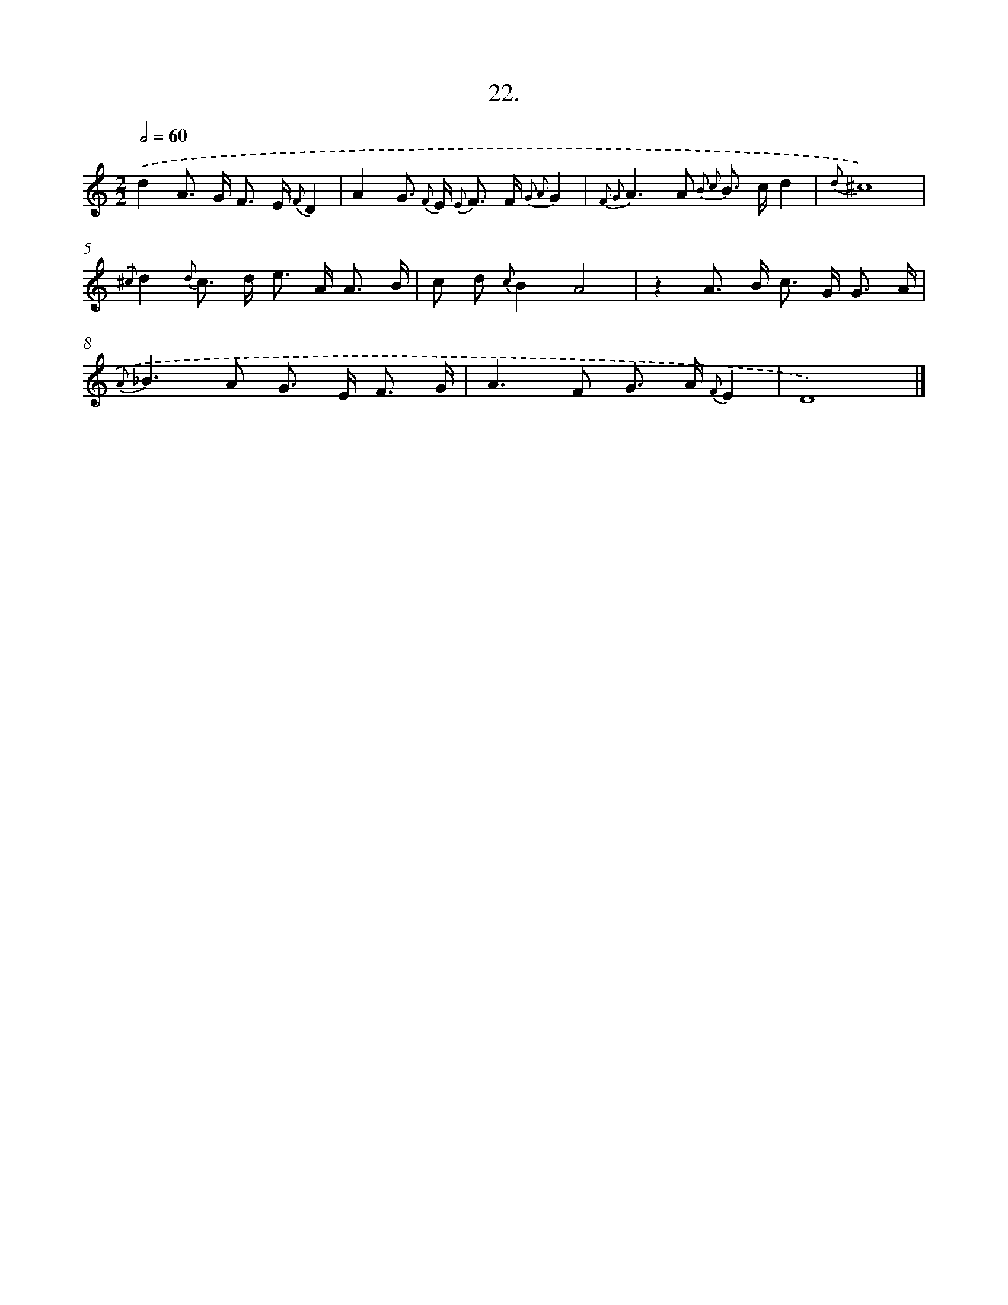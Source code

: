 X: 16541
T: 22.
%%abc-version 2.0
%%abcx-abcm2ps-target-version 5.9.1 (29 Sep 2008)
%%abc-creator hum2abc beta
%%abcx-conversion-date 2018/11/01 14:38:04
%%humdrum-veritas 261407557
%%humdrum-veritas-data 1049160525
%%continueall 1
%%barnumbers 0
L: 1/8
M: 2/2
Q: 1/2=60
K: C clef=treble
.('d2A> G F> E {F}D2 |
A2G> {F} E {E} F> F {G2 A2}G2 |
{F2 G2}A2>A2 {B2 c2} B> cd2 |
{d}^c8) |
{.('^c}d2{d} c> d e> A A3/ B/ |
c d {c}B2A4 |
z2A> B c> G G3/ A/ |
{A}_B2>A2 G> E F3/ G/ |
A2>F2 G> A {F}E2 |
D8) |]
